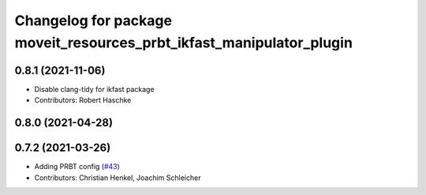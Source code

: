 ^^^^^^^^^^^^^^^^^^^^^^^^^^^^^^^^^^^^^^^^^^^^^^^^^^^^^^^^^^^^^^^^^^^^^
Changelog for package moveit_resources_prbt_ikfast_manipulator_plugin
^^^^^^^^^^^^^^^^^^^^^^^^^^^^^^^^^^^^^^^^^^^^^^^^^^^^^^^^^^^^^^^^^^^^^

0.8.1 (2021-11-06)
------------------
* Disable clang-tidy for ikfast package
* Contributors: Robert Haschke

0.8.0 (2021-04-28)
------------------

0.7.2 (2021-03-26)
------------------
* Adding PRBT config (`#43 <https://github.com/ros-planning/moveit_resources/issues/43>`_)
* Contributors: Christian Henkel, Joachim Schleicher
